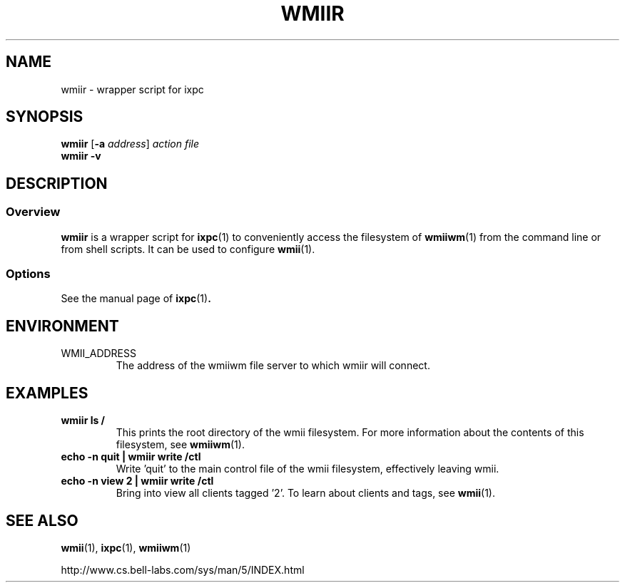 .TH WMIIR 1 wmii-VERSION
.SH NAME
wmiir \- wrapper script for ixpc
.SH SYNOPSIS
.B wmiir
.RB [ \-a
.IR address ]
.I action
.I file
.br
.B wmiir
.B \-v
.SH DESCRIPTION
.SS Overview
.B wmiir
is a wrapper script for
.BR ixpc (1)
to conveniently access the filesystem of
.BR wmiiwm (1)
from the command line or from shell
scripts. It can be used to configure
.BR wmii (1).

.SS Options
See the manual page of
.BR ixpc (1) .
.SH ENVIRONMENT
.TP
WMII_ADDRESS
The address of the wmiiwm file server to which wmiir will connect.
.SH EXAMPLES
.TP
.B wmiir ls /
This prints the root directory of the wmii filesystem. For more information
about the contents of this filesystem, see
.BR wmiiwm (1).
.TP
.B echo -n quit | wmiir write /ctl
Write 'quit' to the main control file of the wmii filesystem, effectively
leaving wmii.
.TP
.B echo -n view 2 | wmiir write /ctl
Bring into view all clients tagged '2'. To learn about clients and
tags, see
.BR wmii (1).
.SH SEE ALSO
.BR wmii (1),
.BR ixpc (1),
.BR wmiiwm (1)

http://www.cs.bell-labs.com/sys/man/5/INDEX.html
